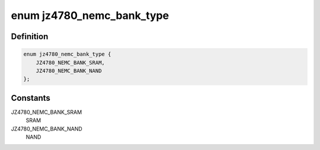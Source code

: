 .. -*- coding: utf-8; mode: rst -*-
.. src-file: include/linux/jz4780-nemc.h

.. _`jz4780_nemc_bank_type`:

enum jz4780_nemc_bank_type
==========================

.. c:type:: enum jz4780_nemc_bank_type

    device types which can be connected to a bank

.. _`jz4780_nemc_bank_type.definition`:

Definition
----------

.. code-block:: c

    enum jz4780_nemc_bank_type {
        JZ4780_NEMC_BANK_SRAM,
        JZ4780_NEMC_BANK_NAND
    };

.. _`jz4780_nemc_bank_type.constants`:

Constants
---------

JZ4780_NEMC_BANK_SRAM
    SRAM

JZ4780_NEMC_BANK_NAND
    NAND

.. This file was automatic generated / don't edit.

